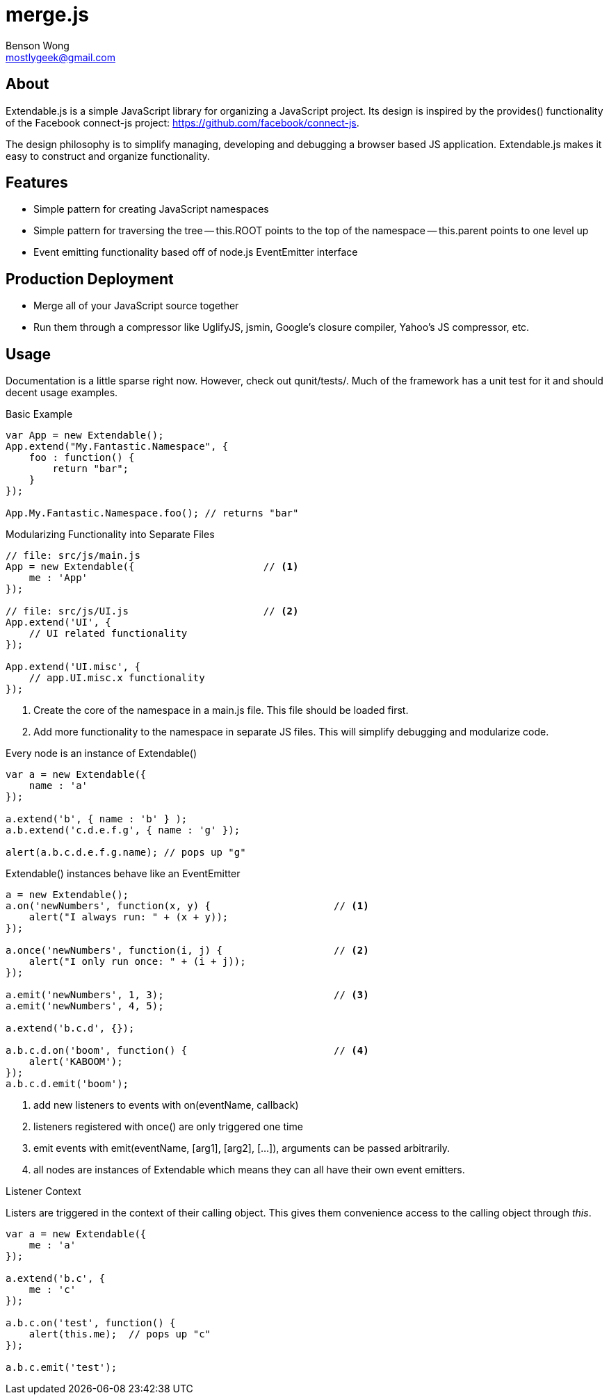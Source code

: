 merge.js
========
Benson Wong <mostlygeek@gmail.com>

About
-----
Extendable.js is a simple JavaScript library for organizing a JavaScript
project. Its design is inspired by the provides() functionality of the
Facebook connect-js project: https://github.com/facebook/connect-js.

The design philosophy is to simplify managing, developing and debugging a
browser based JS application. Extendable.js makes it easy to construct and
organize functionality.

Features
--------

- Simple pattern for creating JavaScript namespaces
- Simple pattern for traversing the tree
-- this.ROOT points to the top of the namespace
-- this.parent points to one level up
- Event emitting functionality based off of node.js EventEmitter interface  

Production Deployment
---------------------

- Merge all of your JavaScript source together
- Run them through a compressor like UglifyJS, jsmin, Google's closure
  compiler, Yahoo's JS compressor, etc.

Usage
-----

Documentation is a little sparse right now. However, check out qunit/tests/.
Much of the framework has a unit test for it and should decent usage
examples.

.Basic Example
----
var App = new Extendable(); 
App.extend("My.Fantastic.Namespace", {
    foo : function() { 
        return "bar"; 
    }
});

App.My.Fantastic.Namespace.foo(); // returns "bar"
----

.Modularizing Functionality into Separate Files
----
// file: src/js/main.js
App = new Extendable({                      // <1>
    me : 'App'
}); 

// file: src/js/UI.js                       // <2>
App.extend('UI', {
    // UI related functionality
});

App.extend('UI.misc', {
    // app.UI.misc.x functionality
});

----

<1> Create the core of the namespace in a main.js file. This file should
    be loaded first.
    
<2> Add more functionality to the namespace in separate JS files.
    This will simplify debugging and modularize code. 

.Every node is an instance of Extendable()
----
var a = new Extendable({
    name : 'a'
}); 

a.extend('b', { name : 'b' } );
a.b.extend('c.d.e.f.g', { name : 'g' }); 

alert(a.b.c.d.e.f.g.name); // pops up "g"
----

.Extendable() instances behave like an EventEmitter
----
a = new Extendable(); 
a.on('newNumbers', function(x, y) {                     // <1>
    alert("I always run: " + (x + y)); 
}); 

a.once('newNumbers', function(i, j) {                   // <2>
    alert("I only run once: " + (i + j)); 
});

a.emit('newNumbers', 1, 3);                             // <3>
a.emit('newNumbers', 4, 5);

a.extend('b.c.d', {});
 
a.b.c.d.on('boom', function() {                         // <4>
    alert('KABOOM'); 
});
a.b.c.d.emit('boom'); 
----

<1> add new listeners to events with on(eventName, callback)

<2> listeners registered with once() are only triggered one time

<3> emit events with emit(eventName, [arg1], [arg2], [...]), 
    arguments can be passed arbitrarily.
    
<4> all nodes are instances of Extendable which means they can all 
    have their own event emitters. 
    
.Listener Context

Listers are triggered in the context of their calling object. This gives
them convenience access to the calling object through 'this'. 

----
var a = new Extendable({
    me : 'a'
});

a.extend('b.c', {
    me : 'c'
});

a.b.c.on('test', function() {
    alert(this.me);  // pops up "c"
});

a.b.c.emit('test'); 
----